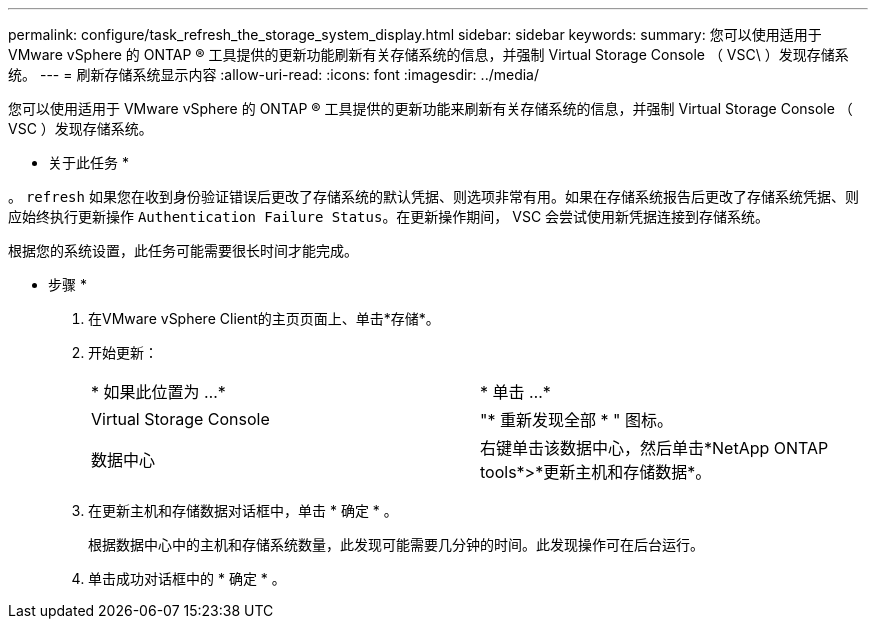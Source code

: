 ---
permalink: configure/task_refresh_the_storage_system_display.html 
sidebar: sidebar 
keywords:  
summary: 您可以使用适用于 VMware vSphere 的 ONTAP ® 工具提供的更新功能刷新有关存储系统的信息，并强制 Virtual Storage Console （ VSC\ ）发现存储系统。 
---
= 刷新存储系统显示内容
:allow-uri-read: 
:icons: font
:imagesdir: ../media/


[role="lead"]
您可以使用适用于 VMware vSphere 的 ONTAP ® 工具提供的更新功能来刷新有关存储系统的信息，并强制 Virtual Storage Console （ VSC ）发现存储系统。

* 关于此任务 *

。 `refresh` 如果您在收到身份验证错误后更改了存储系统的默认凭据、则选项非常有用。如果在存储系统报告后更改了存储系统凭据、则应始终执行更新操作 `Authentication Failure Status`。在更新操作期间， VSC 会尝试使用新凭据连接到存储系统。

根据您的系统设置，此任务可能需要很长时间才能完成。

* 步骤 *

. 在VMware vSphere Client的主页页面上、单击*存储*。
. 开始更新：
+
|===


| * 如果此位置为 ...* | * 单击 ...* 


 a| 
Virtual Storage Console
 a| 
"* 重新发现全部 * " 图标。



 a| 
数据中心
 a| 
右键单击该数据中心，然后单击*NetApp ONTAP tools*>*更新主机和存储数据*。

|===
. 在更新主机和存储数据对话框中，单击 * 确定 * 。
+
根据数据中心中的主机和存储系统数量，此发现可能需要几分钟的时间。此发现操作可在后台运行。

. 单击成功对话框中的 * 确定 * 。

